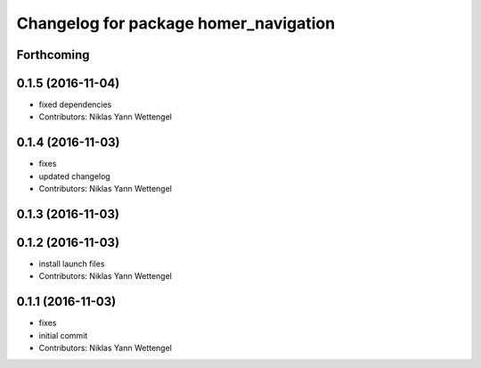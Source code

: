 ^^^^^^^^^^^^^^^^^^^^^^^^^^^^^^^^^^^^^^
Changelog for package homer_navigation
^^^^^^^^^^^^^^^^^^^^^^^^^^^^^^^^^^^^^^

Forthcoming
-----------

0.1.5 (2016-11-04)
------------------
* fixed dependencies
* Contributors: Niklas Yann Wettengel

0.1.4 (2016-11-03)
------------------
* fixes
* updated changelog
* Contributors: Niklas Yann Wettengel

0.1.3 (2016-11-03)
------------------

0.1.2 (2016-11-03)
------------------
* install launch files
* Contributors: Niklas Yann Wettengel

0.1.1 (2016-11-03)
------------------
* fixes
* initial commit
* Contributors: Niklas Yann Wettengel
